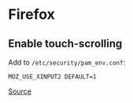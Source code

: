 * Firefox

** Enable touch-scrolling
Add to ~/etc/security/pam_env.conf~:

#+begin_example
 MOZ_USE_XINPUT2 DEFAULT=1
#+end_example

[[https://superuser.com/questions/1151161/enable-touch-scrolling-in-firefox][Source]]
